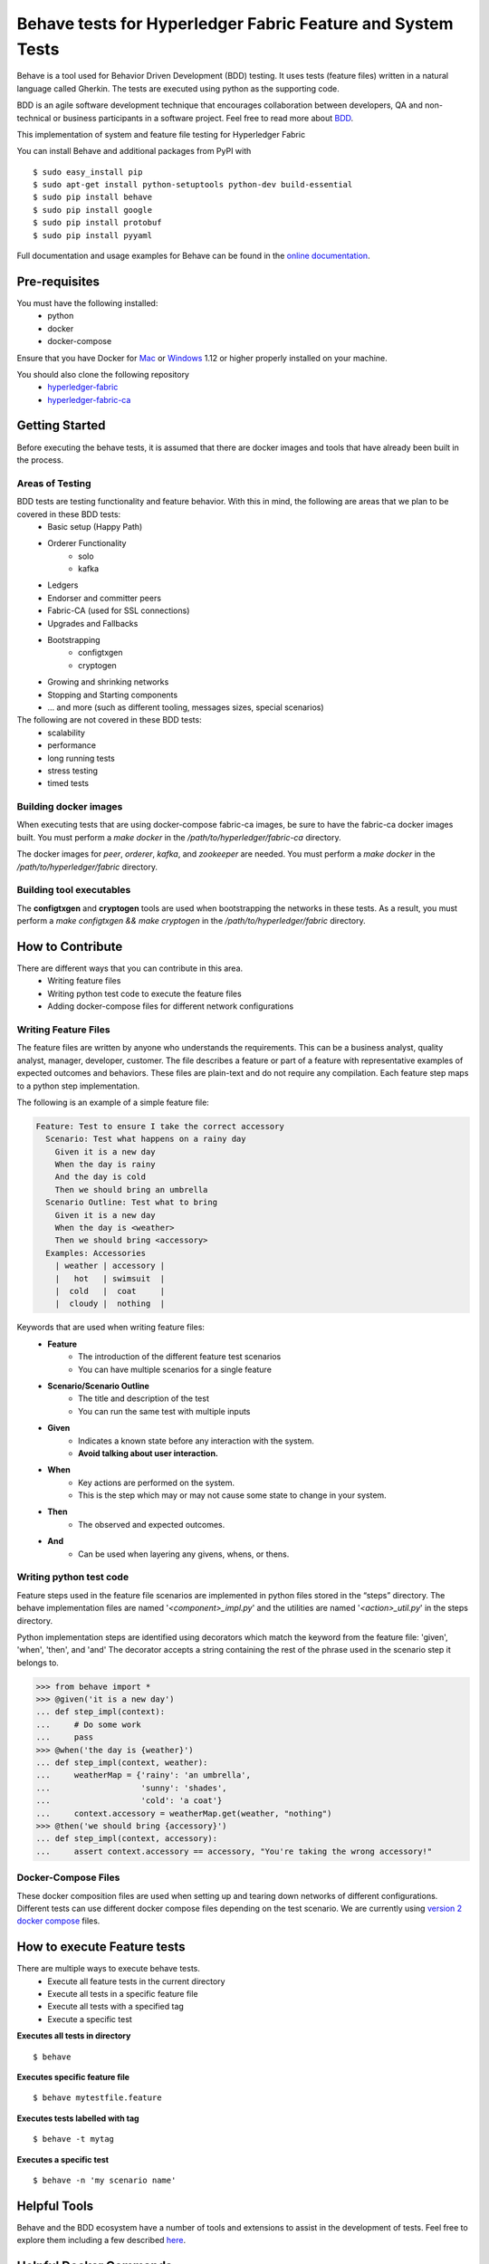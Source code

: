 Behave tests for Hyperledger Fabric Feature and System Tests
============================================================

.. image:: http://i.imgur.com/ztYl4lG.jpg

Behave is a tool used for Behavior Driven Development (BDD) testing. It uses tests (feature files) written in a natural language called Gherkin. The tests are executed using python as the supporting code.

BDD is an agile software development technique that encourages collaboration between developers, QA and non-technical or business participants in a software project. Feel free to read more about `BDD`_.

.. _BDD: http://pythonhosted.org/behave/philosophy.html


This implementation of system and feature file testing for Hyperledger Fabric

You can install Behave and additional packages from PyPI with

::

    $ sudo easy_install pip
    $ sudo apt-get install python-setuptools python-dev build-essential
    $ sudo pip install behave
    $ sudo pip install google
    $ sudo pip install protobuf
    $ sudo pip install pyyaml

Full documentation and usage examples for Behave can be found in the `online documentation`_.

.. _online documentation: http://pythonhosted.org/behave/


Pre-requisites
--------------
You must have the following installed:
    * python
    * docker
    * docker-compose

Ensure that you have Docker for `Mac`_ or `Windows`_ 1.12 or higher properly installed on your machine.

.. _Mac: https://docs.docker.com/engine/installation/mac/
.. _Windows: https://docs.docker.com/engine/installation/windows/

You should also clone the following repository
    * `hyperledger-fabric`_
    * `hyperledger-fabric-ca`_

.. _hyperledger-fabric: https://gerrit.hyperledger.org/r/fabric
.. _hyperledger-fabric-ca: https://gerrit.hyperledger.org/r/fabric-ca


Getting Started
---------------
Before executing the behave tests, it is assumed that there are docker images and tools that have already been built in the process. 

================
Areas of Testing
================
BDD tests are testing functionality and feature behavior. With this in mind, the following are areas that we plan to be covered in these BDD tests:
   * Basic setup (Happy Path)
   * Orderer Functionality
      * solo
      * kafka
   * Ledgers
   * Endorser and committer peers
   * Fabric-CA (used for SSL connections)
   * Upgrades and Fallbacks
   * Bootstrapping
      * configtxgen
      * cryptogen
   * Growing and shrinking networks
   * Stopping and Starting components
   * … and more (such as different tooling, messages sizes, special scenarios)

The following are not covered in these BDD tests:
   * scalability
   * performance
   * long running tests
   * stress testing
   * timed tests

======================
Building docker images
======================
When executing tests that are using docker-compose fabric-ca images, be sure to have the fabric-ca docker images built. You must perform a `make docker` in the `/path/to/hyperledger/fabric-ca` directory.

The docker images for `peer`, `orderer`, `kafka`, and `zookeeper` are needed. You must perform a `make docker` in the `/path/to/hyperledger/fabric` directory.

=========================
Building tool executables
=========================
The **configtxgen** and **cryptogen** tools are used when bootstrapping the networks in these tests. As a result, you must perform a `make configtxgen && make cryptogen` in the `/path/to/hyperledger/fabric` directory. 


How to Contribute
--------------------------
There are different ways that you can contribute in this area.
 * Writing feature files
 * Writing python test code to execute the feature files
 * Adding docker-compose files for different network configurations

=====================
Writing Feature Files
=====================
The feature files are written by anyone who understands the requirements. This can be a business analyst, quality analyst, manager, developer, customer. The file describes a feature or part of a feature with representative examples of expected outcomes and behaviors. These files are plain-text and do not require any compilation. Each feature step maps to a python step implementation.

The following is an example of a simple feature file:

.. sourcecode:: gherkin

    Feature: Test to ensure I take the correct accessory
      Scenario: Test what happens on a rainy day
        Given it is a new day
        When the day is rainy
        And the day is cold
        Then we should bring an umbrella
      Scenario Outline: Test what to bring
        Given it is a new day
        When the day is <weather>
        Then we should bring <accessory>
      Examples: Accessories
        | weather | accessory |
        |   hot   | swimsuit  |
        |  cold   |  coat     |
        |  cloudy |  nothing  |


Keywords that are used when writing feature files:
 * **Feature**
    * The introduction of the different feature test scenarios
    * You can have multiple scenarios for a single feature
 * **Scenario/Scenario Outline**
    * The title and description of the test
    * You can run the same test with multiple inputs
 * **Given**
    * Indicates a known state before any interaction with the system.
    * **Avoid talking about user interaction.**
 * **When**
    * Key actions are performed on the system.
    * This is the step which may or may not cause some state to change in your system.
 * **Then**
    * The observed and expected outcomes.
 * **And**
    * Can be used when layering any givens, whens, or thens.

========================
Writing python test code
========================
Feature steps used in the feature file scenarios are implemented in python files stored in the “steps” directory. The behave implementation files are named '*<component>_impl.py*' and the utilities are named '*<action>_util.py*' in the steps directory.

Python implementation steps are identified using decorators which match the keyword from the feature file: 'given', 'when', 'then', and 'and' The decorator accepts a string containing the rest of the phrase used in the scenario step it belongs to.


.. sourcecode:: python

    >>> from behave import *
    >>> @given('it is a new day')
    ... def step_impl(context):
    ...     # Do some work
    ...     pass
    >>> @when('the day is {weather}')
    ... def step_impl(context, weather):
    ...     weatherMap = {'rainy': 'an umbrella',
    ...                   'sunny': 'shades',
    ...                   'cold': 'a coat'}
    ...     context.accessory = weatherMap.get(weather, "nothing")
    >>> @then('we should bring {accessory}')
    ... def step_impl(context, accessory):
    ...     assert context.accessory == accessory, "You're taking the wrong accessory!"


====================
Docker-Compose Files
====================
These docker composition files are used when setting up and tearing down networks of different configurations. Different tests can use different docker compose files depending on the test scenario. We are currently using `version 2 docker compose`_ files. 

.. _version 2 docker compose: https://docs.docker.com/compose/compose-file/compose-file-v2/

How to execute Feature tests
----------------------------
There are multiple ways to execute behave tests.
   * Execute all feature tests in the current directory
   * Execute all tests in a specific feature file
   * Execute all tests with a specified tag
   * Execute a specific test


**Executes all tests in directory**
::

    $ behave

**Executes specific feature file**
::

    $ behave mytestfile.feature

**Executes tests labelled with tag**
::

    $ behave -t mytag

**Executes a specific test**
::

    $ behave -n 'my scenario name'


Helpful Tools
-------------
Behave and the BDD ecosystem have a number of tools and extensions to assist in the development of tests. Feel free to explore them including a few described `here`_.

.. _here: http://behave.readthedocs.io/en/latest/behave_ecosystem.html

Helpful Docker Commands
-----------------------
   * View running containers
      * ``$ docker ps``
   * View all containers (active and non-active)
      * ``$ docker ps -a``
   * Stop all Docker containers
      * ``$ docker stop $(docker ps -a -q)``
   * Remove all containers.  Adding the `-f` will issue a "force" kill
      * ``$ docker rm -f $(docker ps -aq)``
   * Remove all images
      * ``$ docker rmi -f $(docker images -q)``
   * Remove all images except for hyperledger/fabric-baseimage
      * ``$ docker rmi $(docker images | grep -v 'hyperledger/fabric-baseimage:latest' | awk {'print $3'})``
   * Start a container
      * ``$ docker start <containerID>``
   * Stop a containerID
      * ``$ docker stop <containerID>``
   * View network settings for a specific container
      * ``$ docker inspect <containerID>``
   * View logs for a specific containerID
      * ``$ docker logs -f <containerID>``
   * View docker images installed locally
      * ``$ docker images``
   * View networks currently running
      * ``$ docker networks ls``
   * Remove a specific residual network
      * ``$ docker networks rm <network_name>``
